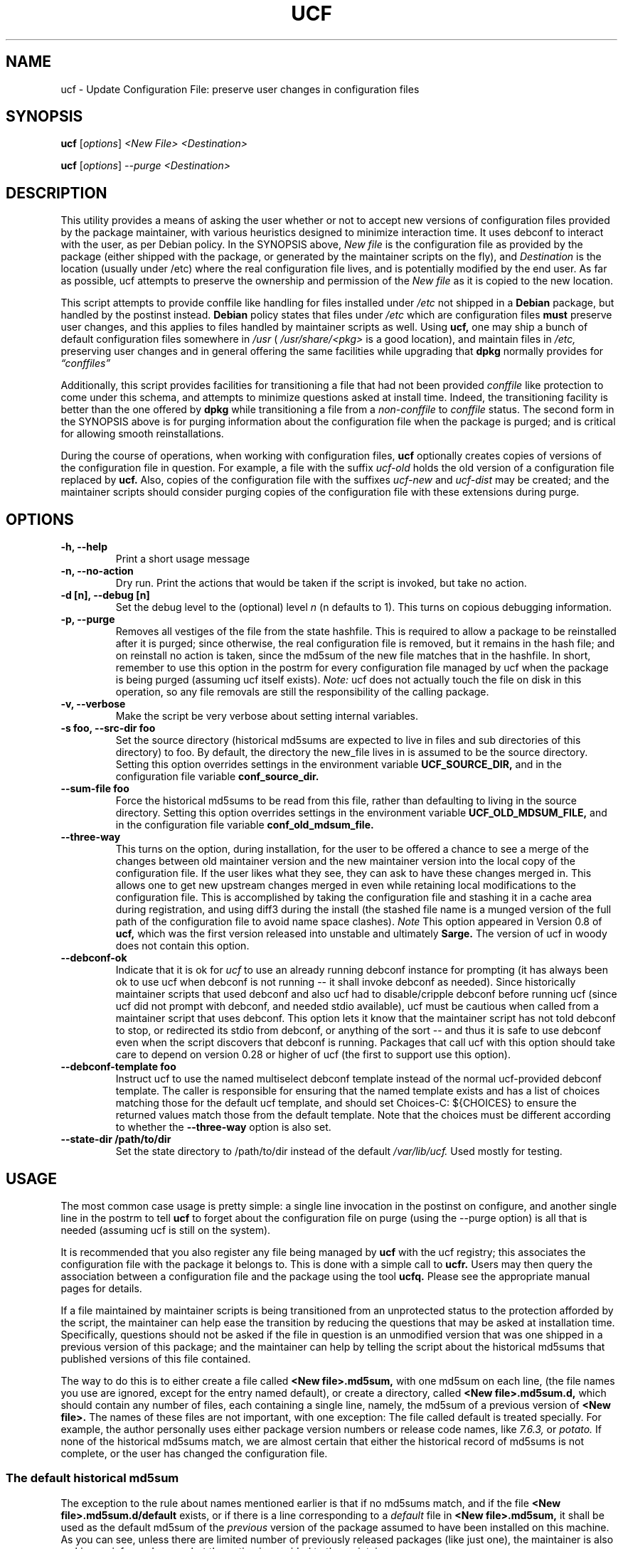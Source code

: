.\"                             -*- Mode: Nroff -*-
.\" updateConfFile.1 ---
.\" Author           : Manoj Srivastava ( srivasta@green-gryphon.com )
.\" Created On       : Fri Feb  1 11:17:32 2002
.\" Created On Node  : glaurung.green-gryphon.com
.\" Last Modified By : Manoj Srivastava
.\" Last Modified On : Tue Apr 11 14:46:06 2006
.\" Last Machine Used: glaurung.internal.golden-gryphon.com
.\" Update Count     : 53
.\" Status           : Unknown, Use with caution!
.\" HISTORY          :
.\" Description      :
.\"
.\" Copyright (c) 2002 Manoj Srivastava <srivasta@debian.org>
.\"
.\" This is free documentation; you can redistribute it and/or
.\" modify it under the terms of the GNU General Public License as
.\" published by the Free Software Foundation; either version 2 of
.\" the License, or (at your option) any later version.
.\"
.\" The GNU General Public License's references to "object code"
.\" and "executables" are to be interpreted as the output of any
.\" document formatting or typesetting system, including
.\" intermediate and printed output.
.\"
.\" This manual is distributed in the hope that it will be useful,
.\" but WITHOUT ANY WARRANTY; without even the implied warranty of
.\" MERCHANTABILITY or FITNESS FOR A PARTICULAR PURPOSE.  See the
.\" GNU General Public License for more details.
.\"
.\" You should have received a copy of the GNU General Public
.\" License along with this manual; if not, write to the Free
.\" Software Foundation, Inc., 59 Temple Place - Suite 330, Boston, MA
.\" 02111-1307, USA.
.\"
.\" $Id: ucf.1,v 1.10 2003/09/28 23:29:21 srivasta Exp $
.TH UCF 1 "May 30 2008" "Debian" "Debian GNU/Linux manual"
.SH NAME
ucf \- Update Configuration File:  preserve user changes in configuration files
.SH SYNOPSIS
.B ucf
.RI [ options "] "
.I <New File>
.I <Destination>
.PP
.B ucf
.RI [ options "] "
.I \-\-purge
.I <Destination>
.SH DESCRIPTION
This utility provides a means of asking the user whether or not to
accept new versions of configuration files provided by the package
maintainer, with various heuristics designed to minimize
interaction time. It uses debconf to interact with the user, as per Debian
policy.  In the SYNOPSIS above,
.I New file
is the configuration file as provided by the package (either shipped
with the package, or generated by the maintainer scripts on the fly),
and
.I Destination
is the location (usually under /etc) where the real configuration file
lives, and is potentially modified by the end user.  As far as
possible, ucf attempts to preserve the ownership and permission of
the
.I New file
as it is copied to the new location.
.PP
This script attempts to provide conffile like handling for files
installed under
.I /etc
not
shipped in a
.B Debian
package, but handled by the postinst instead.
.B Debian
policy states that files under
.I /etc
which are configuration files
.B must
preserve user changes, and this applies to files handled by maintainer
scripts as well. Using
.B ucf,
one may ship a bunch of default configuration files somewhere in
.I /usr
(
.I /usr/share/<pkg>
is a good location), and maintain files in
.I /etc,
preserving user changes and in general offering the same facilities
while upgrading that
.B dpkg
normally provides for
.I \*(lqconffiles\*(rq
.PP
Additionally, this script provides facilities for transitioning a file
that had not been provided
.I conffile
like protection to come under this
schema, and attempts to minimize questions asked at install
time. Indeed, the transitioning facility is better than the one
offered by
.B dpkg
while transitioning a file from a
.I non\-conffile
to
.I conffile
status. The second form in the SYNOPSIS above is for purging
information about the configuration file when the package is purged;
and is critical for allowing smooth reinstallations.
.PP
During the course of operations, when working with configuration files,
.B ucf
optionally creates copies of versions of the configuration file in
question. For example, a file with the suffix
.I "ucf-old"
holds the old version of a configuration file replaced by
.B ucf.
Also, copies of the configuration file with the suffixes
.I "ucf-new"
and
.I "ucf-dist"
may be created; and the maintainer scripts should consider purging
copies of the configuration file with these extensions during purge.
.SH OPTIONS
.TP
.B "\-h, \-\-help"
Print a short usage message
.TP
.B "\-n, \-\-no\-action"
Dry run. Print the actions that would be taken if the script is
invoked, but take no action.
.TP
.B "\-d [n], \-\-debug [n]"
Set the debug level to the (optional) level
.I n
(n defaults to 1). This turns on copious debugging information.
.TP
.B "\-p, \-\-purge"
Removes all vestiges of the file from the state hashfile. This is
required to allow a package to be reinstalled after it is purged;
since otherwise, the real configuration file is removed, but it
remains in the hash file; and on reinstall no action is taken, since
the md5sum of the new file matches that in the hashfile.  In short,
remember to use this option in the postrm for every configuration file
managed by ucf when the package is being purged (assuming ucf itself
exists).
.I Note:
ucf does not actually touch the file on disk in this operation, so any
file removals are still the responsibility of the calling package.
.TP
.B "\-v, \-\-verbose"
Make the script be very verbose about setting internal variables.
.TP
.B "\-s foo, \-\-src\-dir  foo"
Set the source directory (historical md5sums are expected to live in
files and sub directories of this directory) to foo. By default, the
directory the new_file lives in is assumed to be the source
directory. Setting this option overrides settings in the environment
variable
.B UCF_SOURCE_DIR,
and in the  configuration  file variable
.B conf_source_dir.
.TP
.B "\-\-sum\-file  foo"
Force the historical md5sums to be read from this file, rather than
defaulting to living in the source directory.  Setting this option
overrides settings in the environment variable
.B UCF_OLD_MDSUM_FILE,
and in the  configuration  file variable
.B conf_old_mdsum_file.
.TP
.B "\-\-three\-way"
This turns on the option, during installation, for the user to be
offered a chance to see a merge of the changes between old maintainer
version and the new maintainer version into the local copy of the
configuration file. If the user likes what they see, they can ask to
have these changes merged in. This allows one to get new upstream
changes merged in even while retaining local modifications to the
configuration file. This is accomplished by taking the configuration
file and stashing it in a cache area during registration, and using
diff3 during the install (the stashed file name is a munged version of
the full path of the configuration file to avoid name space clashes).
.I Note
This option appeared in Version 0.8 of
.B ucf,
which was the first version released into unstable and ultimately
.B Sarge.
The version of ucf in woody does not contain this option.
.TP
.B "\-\-debconf\-ok"
Indicate that it is ok for
.I ucf
to use an already running debconf instance for prompting (it has
always been ok to use ucf when debconf is not running -- it shall
invoke debconf as needed). Since historically maintainer scripts that
used debconf and also ucf had to disable/cripple debconf before
running ucf (since ucf did not prompt with debconf, and needed stdio
available), ucf must be cautious when called from a maintainer script
that uses debconf. This option lets it know that the maintainer script
has not told debconf to stop, or redirected its stdio from debconf, or
anything of the sort -- and thus it is safe to use debconf even when
the script discovers that debconf is running.  Packages that call ucf
with this option should take care to depend on version 0.28 or higher
of ucf (the first to support use this option).
.TP
.B "\-\-debconf\-template  foo"
Instruct ucf to use the named multiselect debconf template instead of
the normal ucf-provided debconf template.  The caller is responsible for
ensuring that the named template exists and has a list of choices
matching those for the default ucf template, and should set
Choices\-C: ${CHOICES} to ensure the returned values match those from
the default template.  Note that the choices must be different according
to whether the
.B \-\-three\-way
option is also set.
.TP
.B "\-\-state\-dir /path/to/dir"
Set the state directory to /path/to/dir instead of the default
.I /var/lib/ucf.
Used mostly for testing.
.SH USAGE
The most common case usage is pretty simple: a single line invocation
in the postinst on configure, and another single line in the postrm to
tell
.B ucf
to forget about the configuration file on purge
(using the  \-\-purge option) is all that is needed (assuming ucf is
still on the system).
.PP
It is recommended that you also register any file being managed by
.B ucf
with the ucf registry; this associates the configuration file with the
package it belongs to. This is done with a simple call to
.B ucfr.
Users may then query the association between a configuration file and
the package using the tool
.B ucfq.
Please see the appropriate manual pages for details.
.PP
If a file maintained by maintainer scripts is being transitioned from an
unprotected status to the protection afforded by the script, the
maintainer can help ease the transition by reducing the questions that
may be asked at installation time. Specifically, questions should not
be asked if the file in question is an unmodified version that was one
shipped in a previous version of this package; and the maintainer can
help by telling the script about the historical md5sums that published
versions of this file contained.
.PP
The way to do this is to either create a file called
.B <New file>.md5sum,
with one md5sum on each line, (the file names you use are ignored, except
for the entry named default), or create a directory, called
.B <New file>.md5sum.d,
which should contain any number of files, each containing a single
line, namely, the md5sum of a previous version of
.B <New file>.
The names of these files are not important, with one exception: The
file called default is treated specially.  For example, the author
personally uses either package version numbers or release code names,
like
.I 7.6.3,
or
.I potato.
If none of the historical md5sums match, we are almost certain that
either the historical record of md5sums is not complete, or the user
has changed the configuration file.
.SS "The default historical md5sum"
The exception to the rule about names mentioned earlier is that if no
md5sums match, and if the file
.B <New file>.md5sum.d/default
exists, or if there is a line corresponding to a
.I default
file in
.B <New file>.md5sum,
it shall be used as the default md5sum of the
.I previous
version of the package assumed to have been installed on this machine.
As you can see, unless there are limited number of previously released
packages (like just one), the maintainer is also making an informed
guess, but the option is provided to the maintainer.
.PP
If the file
.B <New file>.md5sum,
or the directory
.B <New file>.md5sum.d
does not exist, or none of the md5sums match, we test the installed
.I <Destination>
file to see whether it is the same as the
.I <New file>.
If not, we ask the user whether they want us to replace the file.
.PP
An additional facility is also offered: optionally, ucf can store one
old version of the maintainers copy of the configuration file, and,
on upgrade, calculate the changes made in the maintainers version of
the configuration file, and apply that patch to the local version of
the file (on user request, of course). There is also a preview
facility where the user can inspect the results of such a merge,
before asking the action to be taken.
.SH "ENVIRONMENT VARIABLES"
The variable
.B UCF_FORCE_CONFFNEW,
if set, forces the new file to always overwrite the installed
destination file, while the variable
.B UCF_FORCE_CONFFOLD,
if set silently retains the installed file.
.B UCF_FORCE_CONFFMISS
is only applicable when the installed destination file does not exist
(perhaps due to user removal),and forces ucf to recreate the missing
file (the default behaviour is to honor the users wishes and not
recreate the locally deleted file). Additionally, when ucf creates an
inferior shell, it populates the variables
.B UCF_CONFFILE_NEW
and
.B UCF_CONFFILE_OLD
which are useful for inspecting the changes.
.SH FILES
This script creates the file
.I new_file.md5sum,
and it may copy the file (presumably shipped with the package)
.I <New file>
to its destination,
.I <Destination>.
.PP
.I /var/lib/ucf/hashfile,
and
.I /var/lib/ucf/hashfile.X,
where
.I X
is a small integer, where previous versions of the hashfile are
stored.
.PP
.I /etc/ucf.conf
.SH EXAMPLES
If the package
.I foo
wants to use ucf to handle user interaction for configuration file
.I foo.conf,
a version of which is provided in the package as
.I /usr/share/foo/configuration,
a simple invocation of ucf in the post inst file is all that is
needed:
.PP
.B ucf
.I /usr/share/foo/configuration
.I /etc/foo.conf
.PP
On purge, one should tell ucf to forget about the file (see detailed
examples in /usr/share/doc/ucf/examples):
.PP
.B ucf
.I \-\-purge
.I /etc/foo.conf
.PP
The motivation for this script was to provide conffile like handling
for start files for emacs lisp packages (for example,
.I /etc/emacs21/site\-start.d/50psgml\-init.el
) These start files are not
shipped with the package, instead, they are installed during the
post installation configuration phase by the script
.I /usr/lib/emacsen\-common/emacs\-package\-install $package_name.
.PP
This script is meant to be invoked by the packages install script at
.I /usr/lib/emacsen\-common/packages/install/$package_name
for each
flavour of installed emacsen by calling it with the proper values of
new file (
.I /usr/share/emacs/site\-lisp/<pkg>/<pkg\-init.el
), and dest file
(
.I /etc/emacs21/site\-start.d/50<pkg\-init.el
), and it should do the rest.
.SH "SEE ALSO"
ucf.conf(5), ucfr(1), ucfq(1), and diff3(1).
The
.B Debian
Emacs policy, shipped with the package
.I emacsen\-common.
.SH AUTHOR
This manual page was written Manoj Srivastava <srivasta@debian.org>,
for the Debian GNU/Linux system.

